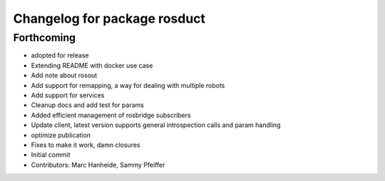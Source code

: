 ^^^^^^^^^^^^^^^^^^^^^^^^^^^^^
Changelog for package rosduct
^^^^^^^^^^^^^^^^^^^^^^^^^^^^^

Forthcoming
-----------
* adopted for release
* Extending README with docker use case
* Add note about rosout
* Add support for remapping, a way for dealing with multiple robots
* Add support for services
* Cleanup docs and add test for params
* Added efficient management of rosbridge subscribers
* Update client, latest version supports general introspection calls and param handling
* optimize publication
* Fixes to make it work, damn closures
* Initial commit
* Contributors: Marc Hanheide, Sammy Pfeiffer
